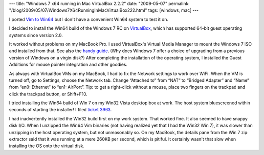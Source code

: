 ---
title: "Windows 7 x64 running in Mac VirtualBox 2.2.2"
date: "2009-05-07"
permalink: "/blog/2009/05/07/Windows7X64RunningInMacVirtualBox222.html"
tags: [windows, mac]
---



.. image:: /content/binary/win7-x64-vbox.jpg
    :alt: Windows 7 x64 running in Mac VirtualBox 2.2.2
    :target: /content/binary/win7-x64-vbox.jpg
    :width: 300
    :class: right-float

I ported `Vim to Win64`_ but I don't have a convenient Win64 system
to test it on.

I decided to install the Win64 build of the Windows 7 RC on `VirtualBox`_,
which has supported 64-bit guest operating systems since version 2.0.

It worked without problems on my MacBook Pro.
I used VirtualBox's Virtual Media Manager to mount the Windows 7 ISO
and installed from that.
See also the `handy guide`_.
(Why does Windows 7 offer a choice of upgrading from a previous
version of Windows on a virgin disk?)
After completing the installation of the operating system,
I installed the Guest Additions for mouse pointer integration
and other goodies.

As always with VirtualBox VMs on my MacBook,
I had to fix the Network settings to work over WiFi.
When the VM is turned off, go to Settings,
choose the Network tab.
Change “Attached to” from “NAT” to “Bridged Adapter”
and “Name” from “en0: Ethernet” to “en1: AirPort”.
Tip: to get a right-click without a mouse,
place two fingers on the trackpad and click the trackpad button,
or Shift+F10.

I tried installing the Win64 build of Win 7 on
my Win32 Vista desktop box at work.
The host system bluescreened within seconds of starting the installer!
I filed `ticket 3963`_.

I had inadvertently installed the Win32 build first on my work system.
That worked fine.
It also seemed to have snappy disk I/O.
When I unzipped the Win64 Vim binaries
(not having realized yet that I had the Win32 Win 7),
it was slower than unzipping in the host operating system,
but not unreasonably so.
On my MacBook, the details pane from the Win 7 zip extractor
said that it was running at a mere 260KB per second,
which is pitiful.
It certainly wasn't that slow when installing the OS
onto the virtual disk.


.. _VirtualBox:
    http://www.virtualbox.org/
.. _handy guide:
    http://www.intowindows.com/how-to-install-windows-7-on-virtualbox/
.. _ticket 3963:
    http://www.virtualbox.org/ticket/3963
.. _Vim to Win64:
    http://code.google.com/p/vim-win3264

.. _permalink:
    /blog/2009/05/07/Windows7X64RunningInMacVirtualBox222.html
